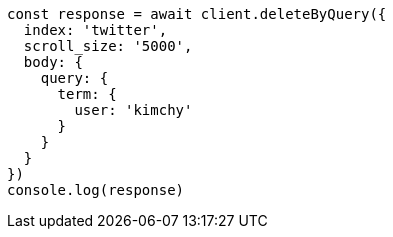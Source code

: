 // This file is autogenerated, DO NOT EDIT
// Use `node scripts/generate-docs-examples.js` to generate the docs examples

[source, js]
----
const response = await client.deleteByQuery({
  index: 'twitter',
  scroll_size: '5000',
  body: {
    query: {
      term: {
        user: 'kimchy'
      }
    }
  }
})
console.log(response)
----

